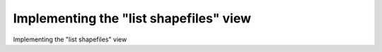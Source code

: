Implementing the "list shapefiles" view
============================================

Implementing the "list shapefiles" view

.. tab:: 中文



.. tab:: 英文
